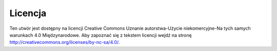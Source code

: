 .. _license:

Licencja
========
Ten utwór jest dostępny na licencji Creative Commons Uznanie autorstwa-Użycie niekomercyjne-Na tych samych warunkach 4.0 Międzynarodowe. Aby zapoznać się z tekstem licencji wejdź na stronę http://creativecommons.org/licenses/by-nc-sa/4.0/.
